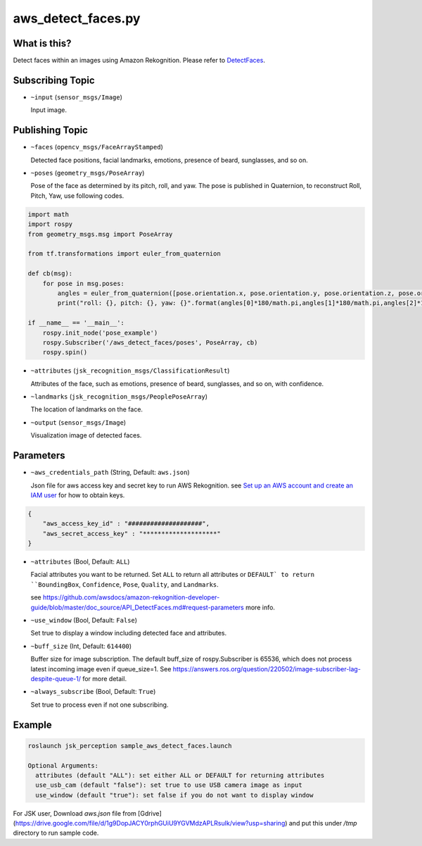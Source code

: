 aws_detect_faces.py
===================


What is this?
-------------

.. image:: ../images/aws_detect_faces.png


Detect faces within an images using Amazon Rekognition.
Please refer to `DetectFaces <https://github.com/awsdocs/amazon-rekognition-developer-guide/blob/master/doc_source/API_DetectFaces.md>`_.

Subscribing Topic
-----------------

* ``~input`` (``sensor_msgs/Image``)

  Input image.

Publishing Topic
----------------

* ``~faces`` (``opencv_msgs/FaceArrayStamped``)

  Detected face positions, facial landmarks, emotions, presence of beard, sunglasses, and so on.

* ``~poses`` (``geometry_msgs/PoseArray``)

  Pose of the face as determined by its pitch, roll, and yaw. The pose is published in Quaternion, to reconstruct Roll, Pitch, Yaw, use following codes.

.. code-block:: bash

  import math
  import rospy
  from geometry_msgs.msg import PoseArray

  from tf.transformations import euler_from_quaternion

  def cb(msg):
      for pose in msg.poses:
          angles = euler_from_quaternion([pose.orientation.x, pose.orientation.y, pose.orientation.z, pose.orientation.w])
          print("roll: {}, pitch: {}, yaw: {}".format(angles[0]*180/math.pi,angles[1]*180/math.pi,angles[2]*180/math.pi))

  if __name__ == '__main__':
      rospy.init_node('pose_example')
      rospy.Subscriber('/aws_detect_faces/poses', PoseArray, cb)
      rospy.spin()


* ``~attributes`` (``jsk_recognition_msgs/ClassificationResult``)

  Attributes of the face, such as emotions, presence of beard, sunglasses, and so on, with confidence.

* ``~landmarks`` (``jsk_recognition_msgs/PeoplePoseArray``)

  The location of landmarks on the face.

* ``~output`` (``sensor_msgs/Image``)

  Visualization image of detected faces.


Parameters
----------

* ``~aws_credentials_path`` (String, Default: ``aws.json``)

  Json file for aws access key and secret key to run AWS Rekognition.
  see `Set up an AWS account and create an IAM user
  <https://docs.aws.amazon.com/rekognition/latest/dg/setting-up.html>`_
  for how to obtain keys.

.. code-block:: json

  {
      "aws_access_key_id" : "####################",
      "aws_secret_access_key" : "********************"
  }

  

* ``~attributes`` (Bool, Default: ``ALL``)

  Facial attributes you want to be returned. Set ``ALL`` to return all attributes or ``DEFAULT` to return ``BoundingBox``, ``Confidence``, ``Pose``, ``Quality``, and ``Landmarks``.

  see https://github.com/awsdocs/amazon-rekognition-developer-guide/blob/master/doc_source/API_DetectFaces.md#request-parameters more info.

* ``~use_window`` (Bool, Default: ``False``)

  Set true to display a window including detected face and attributes.

* ``~buff_size`` (Int, Default: ``614400``)

  Buffer size for  image subscription. The default buff_size of rospy.Subscriber is 65536, which does not process latest incoming image even if queue_size=1.
  See https://answers.ros.org/question/220502/image-subscriber-lag-despite-queue-1/ for more detail.


* ``~always_subscribe`` (Bool, Default: ``True``)

  Set true to process even if not one subscribing.

Example
-------

.. code-block:: bash

   roslaunch jsk_perception sample_aws_detect_faces.launch

   Optional Arguments:
     attributes (default "ALL"): set either ALL or DEFAULT for returning attributes
     use_usb_cam (default "false"): set true to use USB camera image as input
     use_window (default "true"): set false if you do not want to display window

For JSK user, Download `aws.json` file from
[Gdrive](https://drive.google.com/file/d/1g9DopJACY0rphGUiU9YGVMdzAPLRsuIk/view?usp=sharing)
and put this under `/tmp` directory to run sample code.
